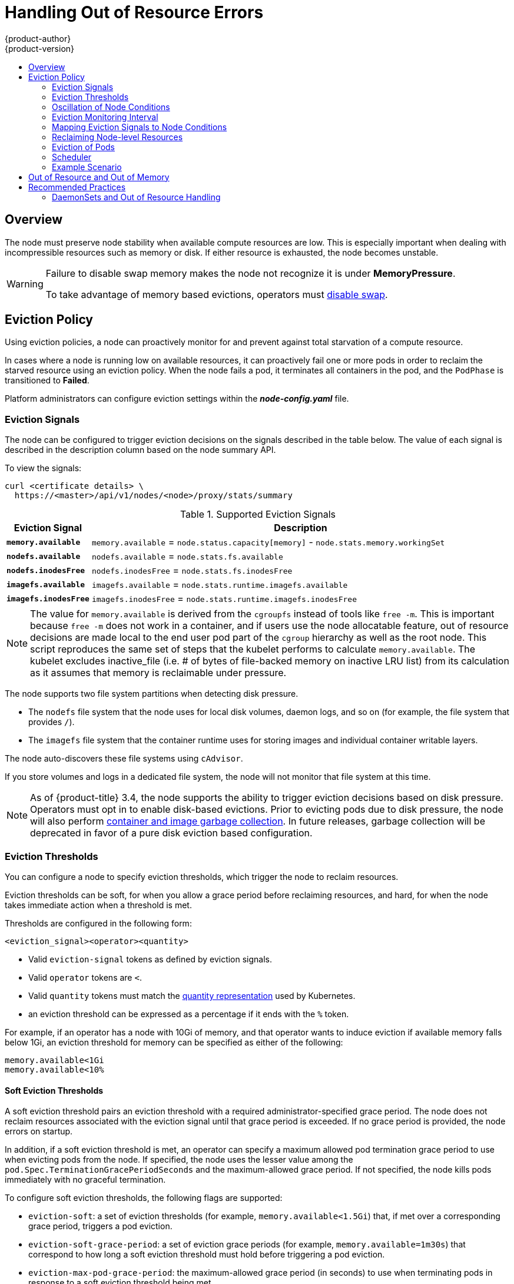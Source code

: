 [[admin-guide-handling-out-of-resource-errors]]
= Handling Out of Resource Errors
{product-author}
{product-version}
:data-uri:
:icons:
:experimental:
:toc: macro
:toc-title:

toc::[]

== Overview

The node must preserve node stability when available compute resources are low.
This is especially important when dealing with incompressible resources such as
memory or disk. If either resource is exhausted, the node becomes unstable.

[WARNING]
====
Failure to disable swap memory makes the node not recognize it is under
*MemoryPressure*.

To take advantage of memory based evictions, operators must
xref:../admin_guide/overcommit.adoc#disabling-swap-memory[disable swap].
====

[[out-of-resource-eviction-policy]]
== Eviction Policy

Using eviction policies, a node can proactively monitor for and prevent
against total starvation of a compute resource.

In cases where a node is running low on available resources, it can proactively
fail one or more pods in order to reclaim the starved resource using an eviction
policy. When the node fails a pod, it terminates all containers in the pod, and
the `PodPhase` is transitioned to *Failed*.

Platform administrators can configure eviction settings within the
*_node-config.yaml_* file.

[[out-of-resource-eviction-signals]]
=== Eviction Signals

The node can be configured to trigger eviction decisions on the signals
described in the table below. The value of each signal is described in the
description column based on the node summary API.

To view the signals:

----
curl <certificate details> \
  https://<master>/api/v1/nodes/<node>/proxy/stats/summary
----

.Supported Eviction Signals
[cols="2a,10a",options="header"]
|===

|Eviction Signal |Description

|`*memory.available*`
|`memory.available` = `node.status.capacity[memory]` - `node.stats.memory.workingSet`

|`*nodefs.available*`
|`nodefs.available` = `node.stats.fs.available`

|`*nodefs.inodesFree*`
|`nodefs.inodesFree` = `node.stats.fs.inodesFree`

|`*imagefs.available*`
|`imagefs.available` = `node.stats.runtime.imagefs.available`

|`*imagefs.inodesFree*`
|`imagefs.inodesFree` = `node.stats.runtime.imagefs.inodesFree`
|===

[NOTE]
====
The value for `memory.available` is derived from the `cgroupfs` instead of tools like `free -m`. This is important because `free -m` does not work in a container, and if users use the node allocatable feature, out of resource decisions are made local to the end user pod part of the `cgroup` hierarchy as well as the root node. This script reproduces the same set of steps that the kubelet performs to calculate `memory.available`. The kubelet excludes inactive_file (i.e. # of bytes of file-backed memory on inactive LRU list) from its calculation as it assumes that memory is reclaimable under pressure.
====

The node supports two file system partitions when detecting disk pressure.

* The `nodefs` file system that the node uses for local disk volumes, daemon logs,
and so on (for example, the file system that provides `/`).
* The `imagefs` file system that the container runtime uses for storing images and
individual container writable layers.

The node auto-discovers these file systems using `cAdvisor`.

If you store volumes and logs in a dedicated file system, the node will not
monitor that file system at this time.

[NOTE]
====
As of {product-title} 3.4, the node supports the ability to trigger eviction
decisions based on disk pressure. Operators must opt in to enable disk-based
evictions. Prior to evicting pods due to disk pressure, the node will also
perform
xref:../admin_guide/garbage_collection.adoc#admin-guide-garbage-collection[container
and image garbage collection]. In future releases, garbage collection will be
deprecated in favor of a pure disk eviction based configuration.
====

[[out-of-resource-eviction-thresholds]]
=== Eviction Thresholds

You can configure a node to specify eviction thresholds, which trigger the node
to reclaim resources.

Eviction thresholds can be soft, for when you allow a grace period before
reclaiming resources, and hard, for when the node takes immediate action when a
threshold is met.

Thresholds are configured in the following form:

----
<eviction_signal><operator><quantity>
----

* Valid `eviction-signal` tokens as defined by eviction signals.
* Valid `operator` tokens are `<`.
* Valid `quantity` tokens must match the link:https://github.com/kubernetes/kubernetes/blob/master/docs/design/resources.md#resource-quantities[quantity representation] used by
Kubernetes.
* an eviction threshold can be expressed as a percentage if it ends with the `%` token.

For example, if an operator has a node with 10Gi of memory, and that operator
wants to induce eviction if available memory falls below 1Gi, an eviction
threshold for memory can be specified as either of the following:

----
memory.available<1Gi
memory.available<10%
----

[[out-of-resource-soft-eviction-thresholds]]
==== Soft Eviction Thresholds

A soft eviction threshold pairs an eviction threshold with a required
administrator-specified grace period. The node does not reclaim resources
associated with the eviction signal until that grace period is exceeded. If no
grace period is provided, the node errors on startup.

In addition, if a soft eviction threshold is met, an operator can specify a
maximum allowed pod termination grace period to use when evicting pods from the
node. If specified, the node uses the lesser value among the
`pod.Spec.TerminationGracePeriodSeconds` and the maximum-allowed grace period.
If not specified, the node kills pods immediately with no graceful termination.

To configure soft eviction thresholds, the following flags are supported:

* `eviction-soft`: a set of eviction thresholds (for example,
`memory.available<1.5Gi`) that, if met over a corresponding grace period,
triggers a pod eviction.
* `eviction-soft-grace-period`: a set of eviction grace periods (for
example, `memory.available=1m30s`) that correspond to how long a soft eviction
threshold must hold before triggering a pod eviction.
* `eviction-max-pod-grace-period`: the maximum-allowed grace period (in
seconds) to use when terminating pods in response to a soft eviction threshold
being met.

[[out-of-resource-hard-eviction-thresholds]]
==== Hard Eviction Thresholds

A hard eviction threshold has no grace period and, if observed, the node takes
immediate action to reclaim the associated starved resource. If a hard eviction
threshold is met, the node kills the pod immediately with no graceful
termination.

To configure hard eviction thresholds, the following flag is supported:

* `eviction-hard`: a set of eviction thresholds (for example,
`memory.available<1Gi`) that, if met, triggers a pod eviction.

[[out-of-resource-oscillation-of-node-conditions]]
=== Oscillation of Node Conditions

If a node is oscillating above and below a soft eviction threshold, but not
exceeding its associated grace period, the corresponding node condition
oscillates between *true* and *false*, which can confuse the scheduler.

To protect this, set the following flag to control how long the node must wait
before transitioning out of a pressure condition:

* `eviction-pressure-transition-period`: the duration that the node has
to wait before transitioning out of an eviction pressure condition.

Before toggling the condition back to *false*, the node ensures that it has not
observed a met eviction threshold for the specified pressure condition for the
period specified.

[[out-of-resource-eviction-monitoring-interval]]
=== Eviction Monitoring Interval

The node evaluates and monitors eviction thresholds every 10 seconds and the
value can not be modified. This is the housekeeping interval.


[[out-of-resource-mapping-eviction-signals-to-node-conditions]]
=== Mapping Eviction Signals to Node Conditions

The node can map one or more eviction signals to a corresponding node
condition.

If an eviction threshold is met, independent of its associated grace period, the
node reports a condition indicating that the node is under pressure.

The following node conditions are defined that correspond to the specified
eviction signal.

.Node Conditions Related to Low Resources
[cols="2a,2a,8a",options="header"]
|===

|Node Condition |Eviction Signal |Description

|`*MemoryPressure*`
|`*memory.available*`
|Available memory on the node has satisfied an eviction threshold.

|`*DiskPressure*`
|`*nodefs.available*`, `*nodefs.inodesFree*`, `*imagefs.available*`, or `*imagefs.inodesFree*`
|Available disk space and inodes on either the node’s root file system or image file system has satisfied an eviction threshold.
|===

When the above is set the node continues to report node status updates at the
frequency specified by the `node-status-update-frequency` argument, which
defaults to `10s`.

[[out-of-resource-reclaiming-node-level-resources]]
=== Reclaiming Node-level Resources

If an eviction criteria is satisfied, the node initiates the process of
reclaiming the pressured resource until it observes that the signal has gone
below its defined threshold. During this time, the node does not support
scheduling any new pods.

The node attempts to reclaim node-level resources prior to evicting end-user
pods. If disk pressure is observed, the node reclaims node-level resources
differently if the machine has a dedicated `imagefs` configured for the
container runtime.

[[reclaiming-with-imagefs]]
==== With Imagefs

If the `nodefs` file system meets eviction thresholds, the node frees up disk
space in the following order:

* Delete dead pods/containers

If the `imagefs` file system meets eviction thresholds, the node frees up disk
space in the following order:

* Delete all unused images

[[reclaiming-without-imagefs]]
==== Without Imagefs

If the `nodefs` file system meets eviction thresholds, the node frees up disk
space in the following order:

* Delete dead pods/containers
* Delete all unused images

[[out-of-resource-eviction-of-pods]]
=== Eviction of Pods

If an eviction threshold is met and the grace period is passed, the node
initiates the process of evicting pods until it observes the signal going below
its defined threshold.

The node ranks pods for eviction by their
xref:../admin_guide/overcommit.adoc#qos-classes[quality of service], and, among
those with the same quality of service, by the consumption of the starved
compute resource relative to the pod's scheduling request.

* `BestEffort`: pods that consume the most of the starved resource are failed
first.
* `Burstable`: pods that consume the most of the starved resource relative to their
request for that resource are failed first. If no pod has exceeded its request,
the strategy targets the largest consumer of the starved resource.
* `Guaranteed`: pods that consume the most of the starved resource relative to
their request are failed first. If no pod has exceeded its request, the strategy
targets the largest consumer of the starved resource.

A `Guaranteed` pod will never be evicted because of another pod's resource
consumption unless a system daemon (node, *docker*, *journald*, etc) is
consuming more resources than were reserved via *system-reserved*, or
*kube-reserved* allocations or if the node has only `Guaranteed` pods remaining.

If the latter, the node evicts a `Guaranteed` pod that least impacts node
stability and limits the impact of the unexpected consumption to other
`Guaranteed` pods.

Local disk is a `BestEffort` resource. If necessary, the node will evict pods
one at a time to reclaim disk when `DiskPressure` is encountered. The node ranks
pods by quality of service. If the node is responding to inode starvation, it
will reclaim inodes by evicting pods with the lowest quality of service first.
If the node is responding to lack of available disk, it will rank pods within a
quality of service that consumes the largest amount of local disk, and evict
those pods first.

[NOTE]
====
At this time, volumes that are backed by local disk are only deleted when a pod
is deleted from the API server instead of when the pod is terminated.

As a result, if a pod is evicted as a consequence of consuming too much disk in
an `EmptyDir` volume, the pod will be evicted, but the local volume usage will
not be reclaimed by the node. The node will keep evicting pods on the node to
prevent total exhaustion of disk. Operators can reclaim the disk by manually
deleting the evicted pods from the node once terminated.

This will be remedied in a future release.
====

[[out-of-resource-scheduler]]
=== Scheduler

The scheduler views node conditions when placing additional pods on the node. For example, if the node has an eviction threshold like the following:

----
eviction-hard is "memory.available<500Mi"
----

and available memory falls below 500Mi, the node reports a value in `Node.Status.Conditions` as `MemoryPressure` as true.

.Node Conditions and Scheduler Behavior
[cols="3a,8a",options="header"]
|===

|Node Condition |Scheduler Behavior

|`*MemoryPressure*`
|If a node reports this condition, the scheduler will not place `BestEffort` pods on that node.

|`*DiskPressure*`
|If a node reports this condition, the scheduler will not place any additional pods on that node.
|===

[[out-of-resource-schedulable-resources-and-eviction-policies]]
=== Example Scenario

Consider the following scenario:

* Node memory capacity of `10Gi`.
* The operator wants to reserve 10% of memory capacity for system daemons
(kernel, node, etc.).
* The operator wants to evict pods at 95% memory utilization to reduce
thrashing and incidence of system OOM.

A node reports two values:

* `Capacity`: How much resource is on the machine
* `Allocatable`: How much resource is made available for scheduling.

The goal is to allow the scheduler to fully allocate a node and to not have
evictions occur.

Evictions should only occur if pods use more than their requested amount of
resource.

To facilitate this scenario, the
xref:../install_config/master_node_configuration.adoc#install-config-master-node-configuration[node
configuration file] (the *_node-config.yaml_* file) is modified as follows:

====
----
kubeletArguments:
  eviction-hard: <1>
    - "memory.available<500Mi"
  system-reserved:
    - "1.5Gi"
----
<1> This threshold can either be `eviction-hard` or `eviction-soft`.
====

[NOTE]
====
Soft eviction usage is more common when you are targeting a certain level of
utilization, but can tolerate temporary spikes. It is recommended
that the soft eviction threshold is always less than the hard eviction
threshold, but the time period is operator specific. The system reservation
should also cover the soft eviction threshold.
====

Implicit in this configuration is the understanding that `system-reserved`
should include the amount of memory covered by the eviction threshold.

To reach that capacity, either some pod is using more than its request, or the
system is using more than `1Gi`.

If a node has 10 Gi of capacity, and you want to reserve 10% of that capacity for
the system daemons, do the following:

----
capacity = 10 Gi
system-reserved = 10 Gi * .01 = 1 Gi
----

The node allocatable value in this setting becomes:

----
allocatable = capacity - system-reserved = 9 Gi
----

This means by default, the scheduler will schedule pods that request 9 Gi of
memory to that node.

If you want to turn on eviction so that eviction is triggered when the node
observes that available memory falls below 10% of capacity for 30 seconds, or
immediately when it falls below 5% of capacity, you need the scheduler to see
allocatable as 8Gi. Therefore, ensure your system reservation covers the greater
of your eviction thresholds.

----
capacity = 10 Gi
eviction-threshold = 10 Gi * .05 = .5 Gi
system-reserved = (10Gi * .01) + eviction-threshold = 1.5 Gi
allocatable = capacity - system-reserved = 8.5 Gi
----

You must set `system-reserved` equal to the amount of resource you want to
reserve for system-daemons, plus the amount of resource you want to reserve
before triggering evictions.

This configuration ensures that the scheduler does not place pods on a node that
immediately induce memory pressure and trigger eviction assuming those pods use
less than their configured request.

[[out-of-resource-node-out-of-resource-and-out-of-memory]]
== Out of Resource and Out of Memory

If the node experiences a system out of memory (OOM) event before it is able to
reclaim memory, the node depends on the OOM killer to respond.

The node sets a `oom_score_adj` value for each container based on the quality
of service for the pod.

.Quality of Service OOM Scores
[cols="3a,8a",options="header"]
|===

| Quality of Service |`oom_score_adj` Value

|`Guaranteed`
|-998

|`BestEffort`
|1000

|`Burstable`
|min(max(2, 1000 - (1000 * memoryRequestBytes) / machineMemoryCapacityBytes), 999)
|===

If the node is unable to reclaim memory prior to experiencing a system OOM
event, the `oom_killer` calculates an `oom_score`:

----
% of node memory a container is using + `oom_score_adj` = `oom_score`
----

The node then kills the container with the highest score.

Containers with the lowest quality of service that are consuming the largest
amount of memory relative to the scheduling request are failed first.

Unlike pod eviction, if a pod container is OOM failed, it can be restarted by
the node based on its `RestartPolicy`.

[[out-of-resource-recommended-practices]]
== Recommended Practices

[[out-of-resource-best-practice-daemonset]]
=== DaemonSets and Out of Resource Handling

If a node evicts a pod that was created by a DaemonSet, the pod will
immediately be recreated and rescheduled back to the same node, because the node
has no ability to distinguish a pod created from a DaemonSet versus any other
object.

In general, DaemonSets should not create `BestEffort` pods to avoid being
identified as a candidate pod for eviction. Instead DaemonSets should ideally
launch `Guaranteed` pods.
